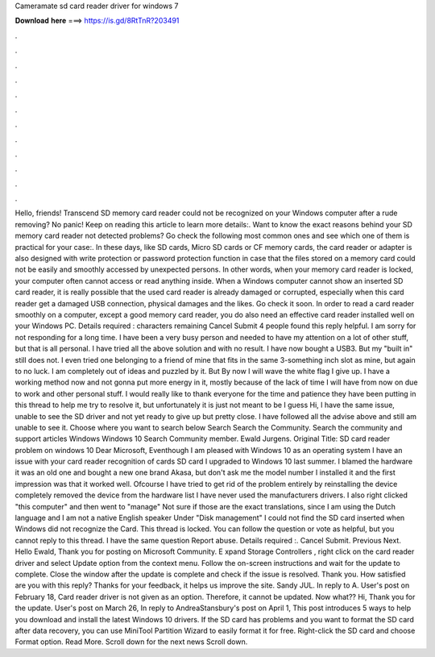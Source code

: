 Cameramate sd card reader driver for windows 7

𝐃𝐨𝐰𝐧𝐥𝐨𝐚𝐝 𝐡𝐞𝐫𝐞 ===> https://is.gd/8RtTnR?203491

.

.

.

.

.

.

.

.

.

.

.

.

Hello, friends! Transcend SD memory card reader could not be recognized on your Windows computer after a rude removing? No panic!
Keep on reading this article to learn more details:. Want to know the exact reasons behind your SD memory card reader not detected problems? Go check the following most common ones and see which one of them is practical for your case:. In these days, like SD cards, Micro SD cards or CF memory cards, the card reader or adapter is also designed with write protection or password protection function in case that the files stored on a memory card could not be easily and smoothly accessed by unexpected persons.
In other words, when your memory card reader is locked, your computer often cannot access or read anything inside. When a Windows computer cannot show an inserted SD card reader, it is really possible that the used card reader is already damaged or corrupted, especially when this card reader get a damaged USB connection, physical damages and the likes.
Go check it soon. In order to read a card reader smoothly on a computer, except a good memory card reader, you do also need an effective card reader installed well on your Windows PC.
Details required : characters remaining Cancel Submit 4 people found this reply helpful. I am sorry for not responding for a long time. I have been a very busy person and needed to have my attention on a lot of other stuff, but that is all personal. I have tried all the above solution and with no result.
I have now bought a USB3. But my "built in" still does not. I even tried one belonging to a friend of mine that fits in the same 3-something inch slot as mine, but again to no luck. I am completely out of ideas and puzzled by it. But By now I will wave the white flag I give up. I have a working method now and not gonna put more energy in it, mostly because of the lack of time I will have from now on due to work and other personal stuff.
I would really like to thank everyone for the time and patience they have been putting in this thread to help me try to resolve it, but unfortunately it is just not meant to be I guess Hi, I have the same issue, unable to see the SD driver and not yet ready to give up but pretty close. I have followed all the advise above and still am unable to see it.
Choose where you want to search below Search Search the Community. Search the community and support articles Windows Windows 10 Search Community member. Ewald Jurgens. Original Title: SD card reader problem on windows 10 Dear Microsoft, Eventhough I am pleased with Windows 10 as an operating system I have an issue with your card reader recognition of cards SD card I upgraded to Windows 10 last summer.
I blamed the hardware it was an old one and bought a new one brand Akasa, but don't ask me the model number I installed it and the first impression was that it worked well. Ofcourse I have tried to get rid of the problem entirely by reinstalling the device completely removed the device from the hardware list I have never used the manufacturers drivers.
I also right clicked "this computer" and then went to "manage" Not sure if those are the exact translations, since I am using the Dutch language and I am not a native English speaker Under "Disk management" I could not find the SD card inserted when Windows did not recognize the Card. This thread is locked.
You can follow the question or vote as helpful, but you cannot reply to this thread. I have the same question  Report abuse. Details required :. Cancel Submit. Previous Next. Hello Ewald, Thank you for posting on Microsoft Community. E xpand Storage Controllers , right click on the card reader driver and select Update option from the context menu. Follow the on-screen instructions and wait for the update to complete. Close the window after the update is complete and check if the issue is resolved.
Thank you. How satisfied are you with this reply? Thanks for your feedback, it helps us improve the site. Sandy JUL. In reply to A. User's post on February 18,  Card reader driver is not given as an option. Therefore, it cannot be updated. Now what?? Hi, Thank you for the update. User's post on March 26,  In reply to AndreaStansbury's post on April 1,  This post introduces 5 ways to help you download and install the latest Windows 10 drivers.
If the SD card has problems and you want to format the SD card after data recovery, you can use MiniTool Partition Wizard to easily format it for free.
Right-click the SD card and choose Format option. Read More. Scroll down for the next news Scroll down.